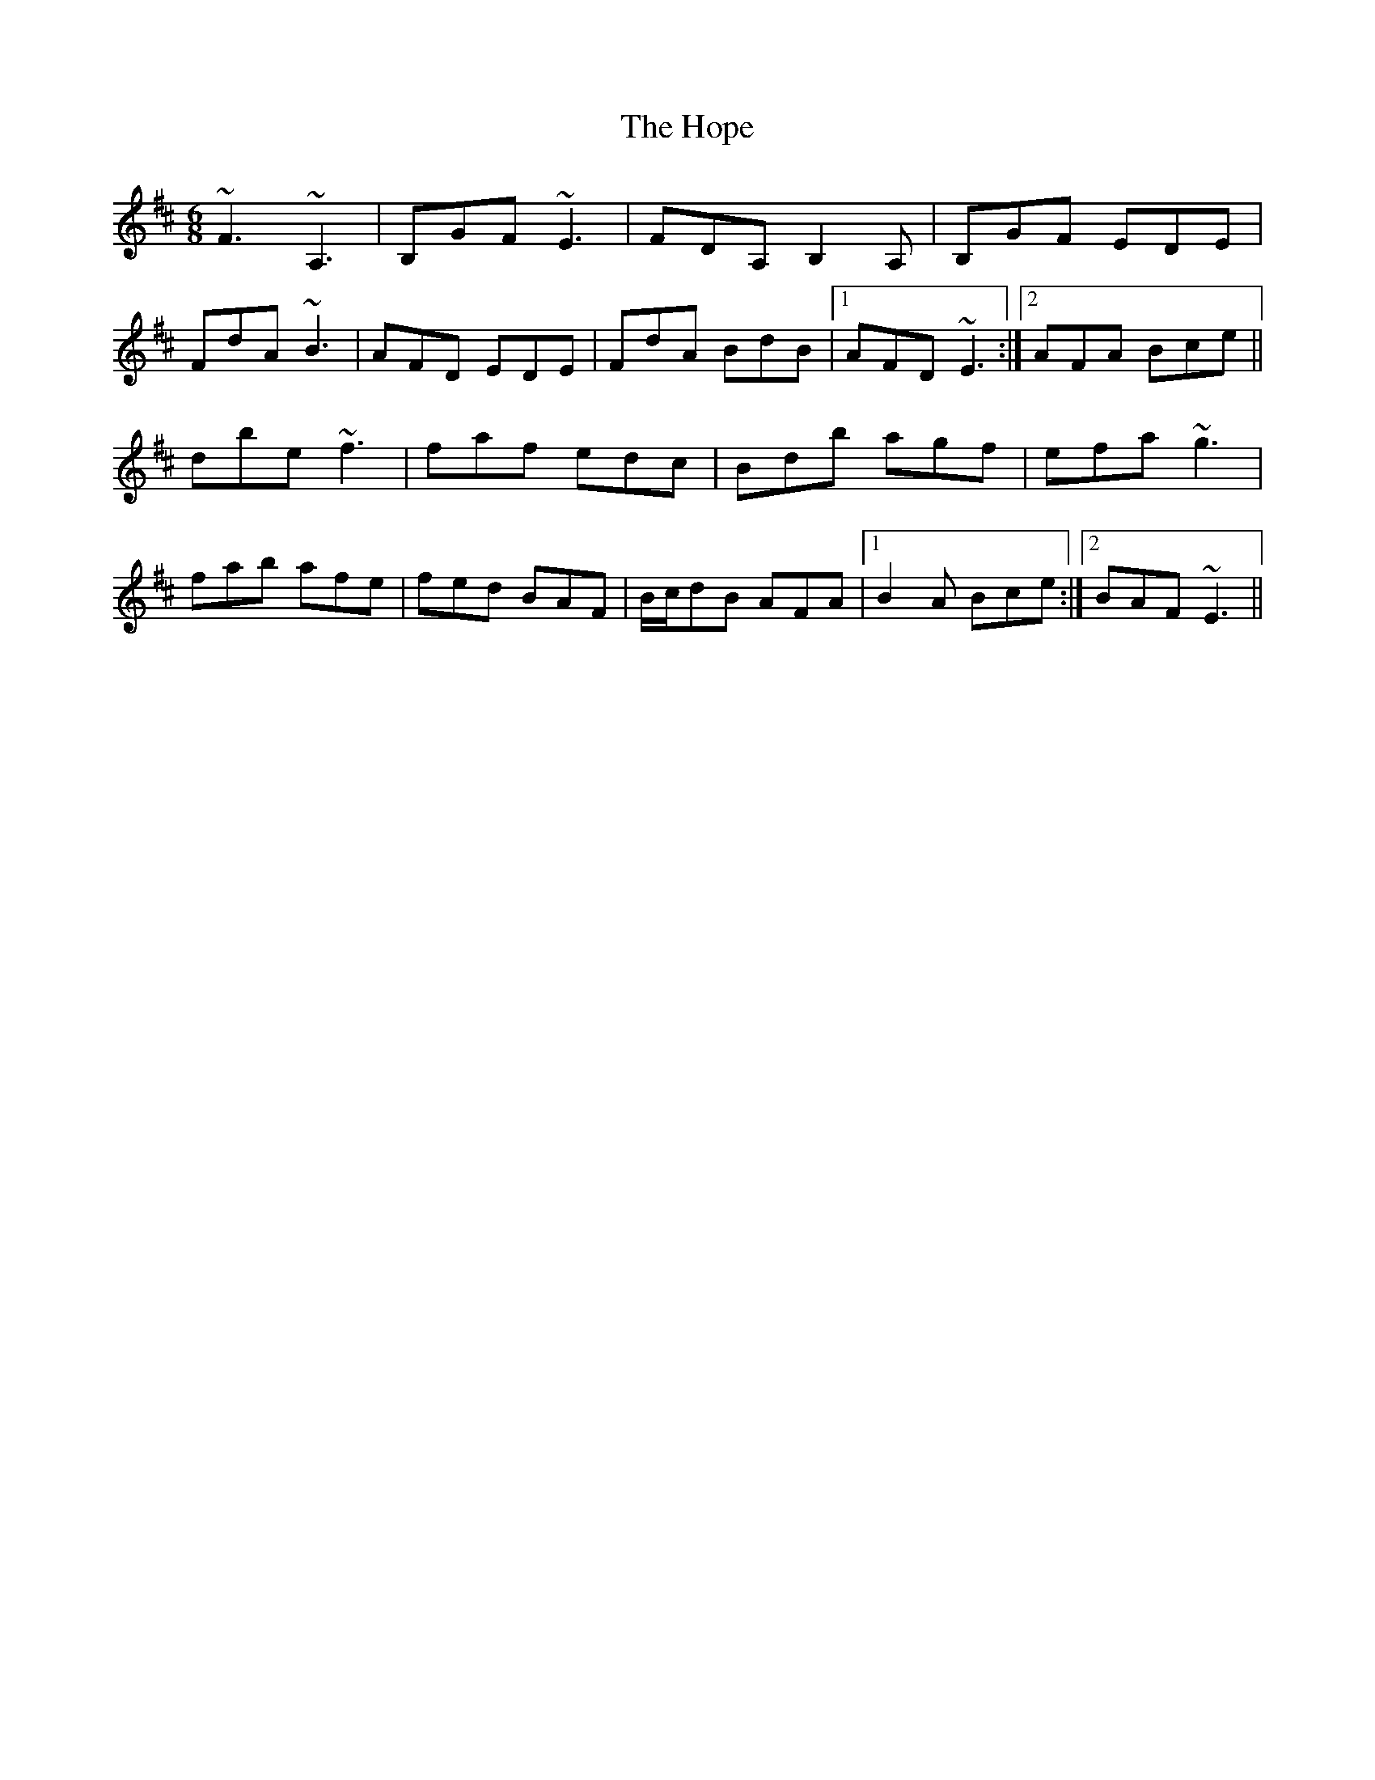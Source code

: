 X: 17830
T: Hope, The
R: jig
M: 6/8
K: Dmajor
~F3 ~A,3|B,GF ~E3|FDA, B,2 A,|B,GF EDE|
FdA ~B3|AFD EDE|FdA BdB|1 AFD ~E3:|2 AFA Bce||
dbe ~f3|faf edc|Bdb agf|efa ~g3|
fab afe|fed BAF|B/c/dB AFA|1 B2 A Bce:|2 BAF ~E3||

